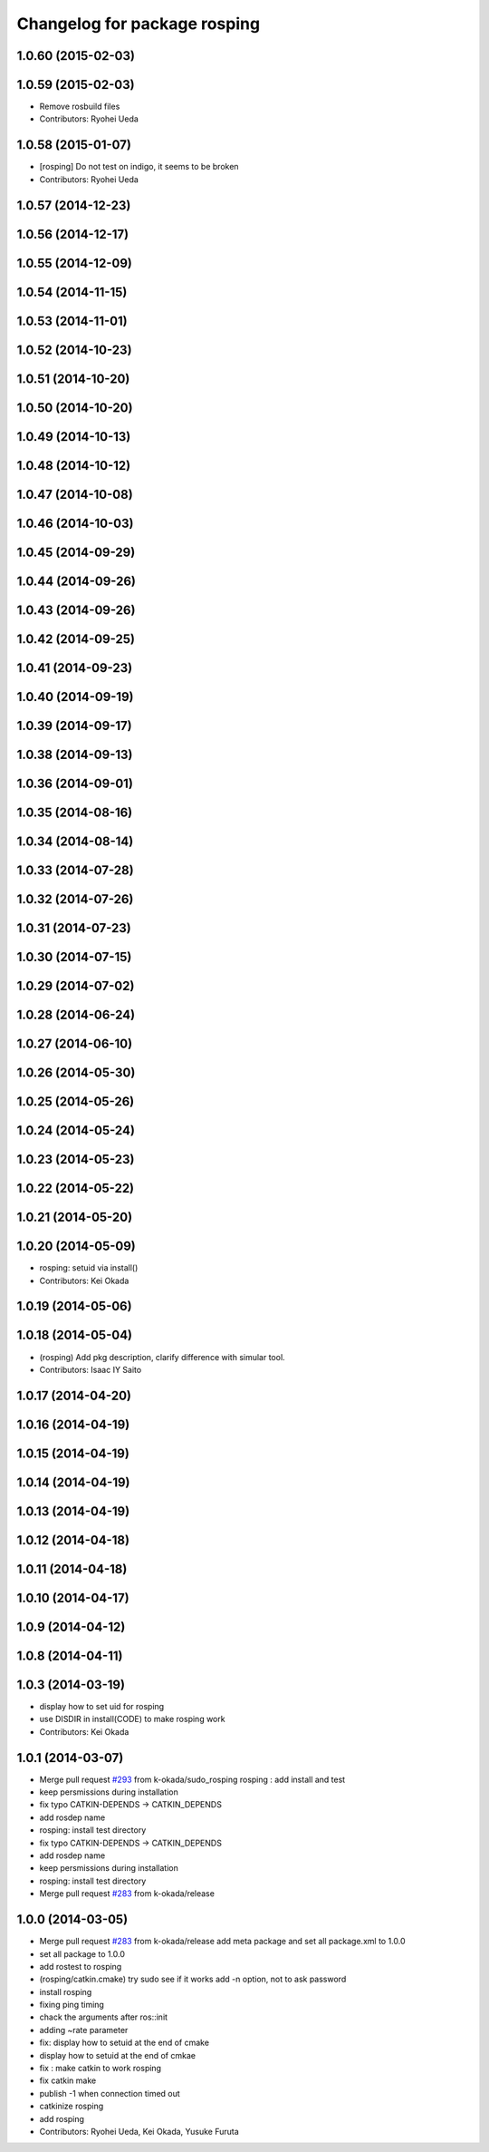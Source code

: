 ^^^^^^^^^^^^^^^^^^^^^^^^^^^^^
Changelog for package rosping
^^^^^^^^^^^^^^^^^^^^^^^^^^^^^

1.0.60 (2015-02-03)
-------------------

1.0.59 (2015-02-03)
-------------------
* Remove rosbuild files
* Contributors: Ryohei Ueda

1.0.58 (2015-01-07)
-------------------
* [rosping] Do not test on indigo, it seems to be broken
* Contributors: Ryohei Ueda

1.0.57 (2014-12-23)
-------------------

1.0.56 (2014-12-17)
-------------------

1.0.55 (2014-12-09)
-------------------

1.0.54 (2014-11-15)
-------------------

1.0.53 (2014-11-01)
-------------------

1.0.52 (2014-10-23)
-------------------

1.0.51 (2014-10-20)
-------------------

1.0.50 (2014-10-20)
-------------------

1.0.49 (2014-10-13)
-------------------

1.0.48 (2014-10-12)
-------------------

1.0.47 (2014-10-08)
-------------------

1.0.46 (2014-10-03)
-------------------

1.0.45 (2014-09-29)
-------------------

1.0.44 (2014-09-26)
-------------------

1.0.43 (2014-09-26)
-------------------

1.0.42 (2014-09-25)
-------------------

1.0.41 (2014-09-23)
-------------------

1.0.40 (2014-09-19)
-------------------

1.0.39 (2014-09-17)
-------------------

1.0.38 (2014-09-13)
-------------------

1.0.36 (2014-09-01)
-------------------

1.0.35 (2014-08-16)
-------------------

1.0.34 (2014-08-14)
-------------------

1.0.33 (2014-07-28)
-------------------

1.0.32 (2014-07-26)
-------------------

1.0.31 (2014-07-23)
-------------------

1.0.30 (2014-07-15)
-------------------

1.0.29 (2014-07-02)
-------------------

1.0.28 (2014-06-24)
-------------------

1.0.27 (2014-06-10)
-------------------

1.0.26 (2014-05-30)
-------------------

1.0.25 (2014-05-26)
-------------------

1.0.24 (2014-05-24)
-------------------

1.0.23 (2014-05-23)
-------------------

1.0.22 (2014-05-22)
-------------------

1.0.21 (2014-05-20)
-------------------

1.0.20 (2014-05-09)
-------------------
* rosping: setuid via install()
* Contributors: Kei Okada

1.0.19 (2014-05-06)
-------------------

1.0.18 (2014-05-04)
-------------------
* (rosping) Add pkg description, clarify difference with simular tool.
* Contributors: Isaac IY Saito

1.0.17 (2014-04-20)
-------------------

1.0.16 (2014-04-19)
-------------------

1.0.15 (2014-04-19)
-------------------

1.0.14 (2014-04-19)
-------------------

1.0.13 (2014-04-19)
-------------------

1.0.12 (2014-04-18)
-------------------

1.0.11 (2014-04-18)
-------------------

1.0.10 (2014-04-17)
-------------------

1.0.9 (2014-04-12)
------------------

1.0.8 (2014-04-11)
------------------

1.0.3 (2014-03-19)
------------------
* display how to set uid for rosping
* use DISDIR in install(CODE) to make rosping work
* Contributors: Kei Okada

1.0.1 (2014-03-07)
------------------
* Merge pull request `#293 <https://github.com/jsk-ros-pkg/jsk_common/issues/293>`_ from k-okada/sudo_rosping
  rosping :  add install and test
* keep persmissions during installation
* fix typo CATKIN-DEPENDS -> CATKIN_DEPENDS
* add rosdep name
* rosping: install test directory
* fix typo CATKIN-DEPENDS -> CATKIN_DEPENDS
* add rosdep name
* keep persmissions during installation
* rosping: install test directory
* Merge pull request `#283 <https://github.com/jsk-ros-pkg/jsk_common/issues/283>`_ from k-okada/release

1.0.0 (2014-03-05)
------------------
* Merge pull request `#283 <https://github.com/jsk-ros-pkg/jsk_common/issues/283>`_ from k-okada/release
  add meta package and set all package.xml to 1.0.0
* set all package to 1.0.0
* add rostest to rosping
* (rosping/catkin.cmake) try sudo see if it works
  add -n option, not to ask password
* install rosping
* fixing ping timing
* chack the arguments after ros::init
* adding ~rate parameter
* fix: display how to setuid at the end of cmake
* display how to setuid at the end of cmkae
* fix : make catkin to work rosping
* fix catkin make
* publish -1 when connection timed out
* catkinize rosping
* add rosping
* Contributors: Ryohei Ueda, Kei Okada, Yusuke Furuta
